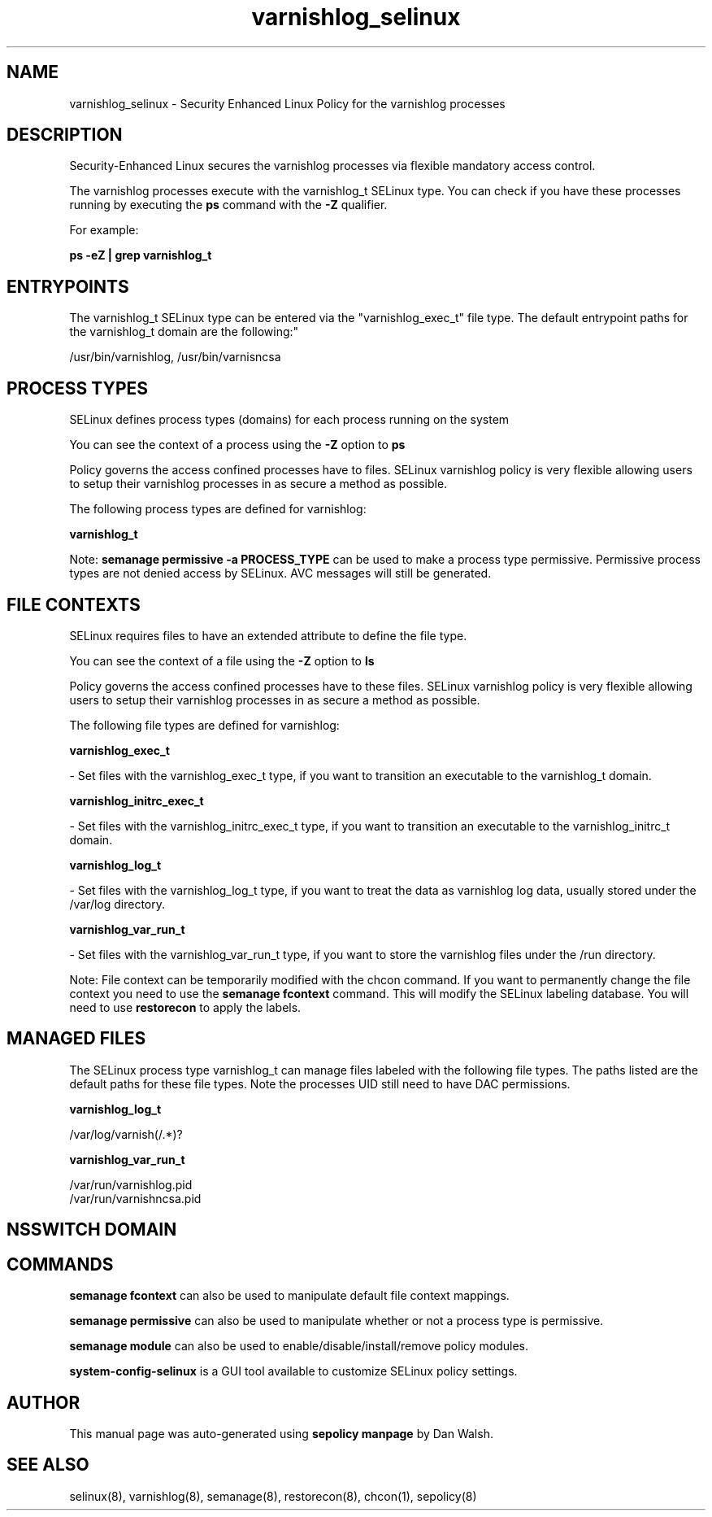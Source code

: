 .TH  "varnishlog_selinux"  "8"  "12-11-01" "varnishlog" "SELinux Policy documentation for varnishlog"
.SH "NAME"
varnishlog_selinux \- Security Enhanced Linux Policy for the varnishlog processes
.SH "DESCRIPTION"

Security-Enhanced Linux secures the varnishlog processes via flexible mandatory access control.

The varnishlog processes execute with the varnishlog_t SELinux type. You can check if you have these processes running by executing the \fBps\fP command with the \fB\-Z\fP qualifier.

For example:

.B ps -eZ | grep varnishlog_t


.SH "ENTRYPOINTS"

The varnishlog_t SELinux type can be entered via the "varnishlog_exec_t" file type.  The default entrypoint paths for the varnishlog_t domain are the following:"

/usr/bin/varnishlog, /usr/bin/varnisncsa
.SH PROCESS TYPES
SELinux defines process types (domains) for each process running on the system
.PP
You can see the context of a process using the \fB\-Z\fP option to \fBps\bP
.PP
Policy governs the access confined processes have to files.
SELinux varnishlog policy is very flexible allowing users to setup their varnishlog processes in as secure a method as possible.
.PP
The following process types are defined for varnishlog:

.EX
.B varnishlog_t
.EE
.PP
Note:
.B semanage permissive -a PROCESS_TYPE
can be used to make a process type permissive. Permissive process types are not denied access by SELinux. AVC messages will still be generated.

.SH FILE CONTEXTS
SELinux requires files to have an extended attribute to define the file type.
.PP
You can see the context of a file using the \fB\-Z\fP option to \fBls\bP
.PP
Policy governs the access confined processes have to these files.
SELinux varnishlog policy is very flexible allowing users to setup their varnishlog processes in as secure a method as possible.
.PP
The following file types are defined for varnishlog:


.EX
.PP
.B varnishlog_exec_t
.EE

- Set files with the varnishlog_exec_t type, if you want to transition an executable to the varnishlog_t domain.


.EX
.PP
.B varnishlog_initrc_exec_t
.EE

- Set files with the varnishlog_initrc_exec_t type, if you want to transition an executable to the varnishlog_initrc_t domain.


.EX
.PP
.B varnishlog_log_t
.EE

- Set files with the varnishlog_log_t type, if you want to treat the data as varnishlog log data, usually stored under the /var/log directory.


.EX
.PP
.B varnishlog_var_run_t
.EE

- Set files with the varnishlog_var_run_t type, if you want to store the varnishlog files under the /run directory.


.PP
Note: File context can be temporarily modified with the chcon command.  If you want to permanently change the file context you need to use the
.B semanage fcontext
command.  This will modify the SELinux labeling database.  You will need to use
.B restorecon
to apply the labels.

.SH "MANAGED FILES"

The SELinux process type varnishlog_t can manage files labeled with the following file types.  The paths listed are the default paths for these file types.  Note the processes UID still need to have DAC permissions.

.br
.B varnishlog_log_t

	/var/log/varnish(/.*)?
.br

.br
.B varnishlog_var_run_t

	/var/run/varnishlog\.pid
.br
	/var/run/varnishncsa\.pid
.br

.SH NSSWITCH DOMAIN

.SH "COMMANDS"
.B semanage fcontext
can also be used to manipulate default file context mappings.
.PP
.B semanage permissive
can also be used to manipulate whether or not a process type is permissive.
.PP
.B semanage module
can also be used to enable/disable/install/remove policy modules.

.PP
.B system-config-selinux
is a GUI tool available to customize SELinux policy settings.

.SH AUTHOR
This manual page was auto-generated using
.B "sepolicy manpage"
by Dan Walsh.

.SH "SEE ALSO"
selinux(8), varnishlog(8), semanage(8), restorecon(8), chcon(1), sepolicy(8)

